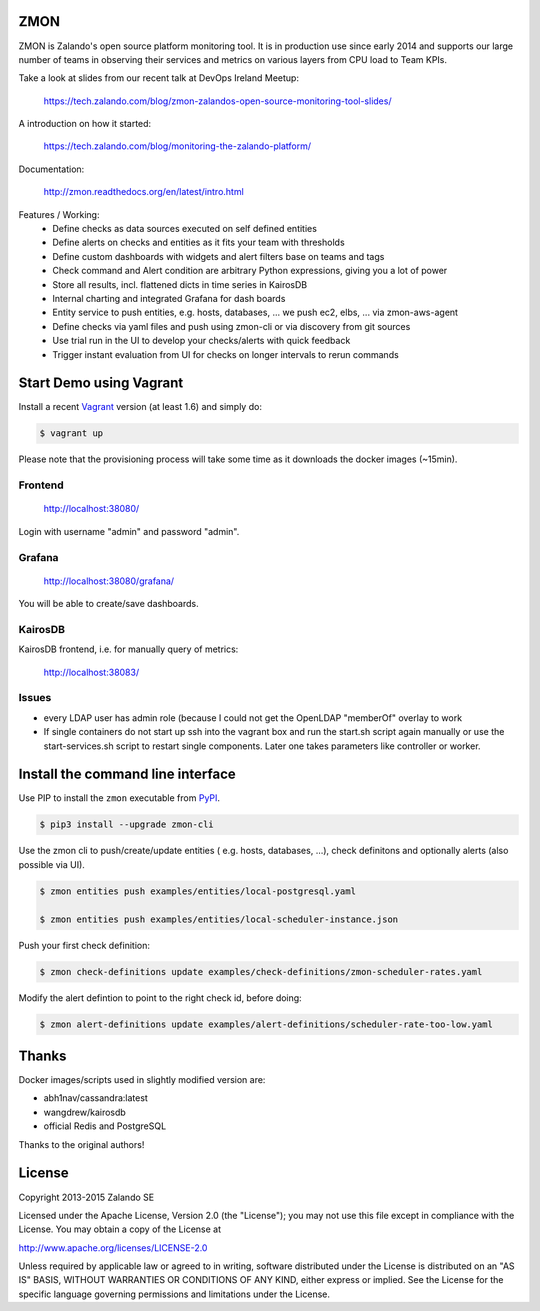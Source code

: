 ZMON
====

ZMON is Zalando's open source platform monitoring tool. It is in production use since early 2014 and supports our large number of teams in observing their services and metrics on various layers from CPU load to Team KPIs.

.. image:: https://readthedocs.org/projects/zmon/badge/?version=latest
   :target: https://readthedocs.org/projects/zmon/?badge=latest
   :alt: Documentation Status

Take a look at slides from our recent talk at DevOps Ireland Meetup:

  https://tech.zalando.com/blog/zmon-zalandos-open-source-monitoring-tool-slides/

A introduction on how it started:

  https://tech.zalando.com/blog/monitoring-the-zalando-platform/

Documentation:

  http://zmon.readthedocs.org/en/latest/intro.html


Features / Working:
 * Define checks as data sources executed on self defined entities
 * Define alerts on checks and entities as it fits your team with thresholds
 * Define custom dashboards with widgets and alert filters base on teams and tags
 * Check command and Alert condition are arbitrary Python expressions, giving you a lot of power
 * Store all results, incl. flattened dicts in time series in KairosDB
 * Internal charting and integrated Grafana for dash boards
 * Entity service to push entities, e.g. hosts, databases, ... we push ec2, elbs, ... via zmon-aws-agent
 * Define checks via yaml files and push using zmon-cli or via discovery from git sources
 * Use trial run in the UI to develop your checks/alerts with quick feedback
 * Trigger instant evaluation from UI for checks on longer intervals to rerun commands

Start Demo using Vagrant
========================

Install a recent Vagrant_ version (at least 1.6) and simply do:

.. code-block:: bash

    $ vagrant up

Please note that the provisioning process will take some time as it downloads the docker images (~15min).

Frontend
--------

  http://localhost:38080/

Login with username "admin" and password "admin".

Grafana
-------

  http://localhost:38080/grafana/
  
You will be able to create/save dashboards.

KairosDB
--------

KairosDB frontend, i.e. for manually query of metrics:

  http://localhost:38083/

Issues
------

* every LDAP user has admin role (because I could not get the OpenLDAP "memberOf" overlay to work

* If single containers do not start up ssh into the vagrant box and run the start.sh script again manually or use the start-services.sh script to restart single components. Later one takes parameters like controller or worker.

Install the command line interface
==================================

Use PIP to install the ``zmon`` executable from PyPI_.

.. code-block:: bash

    $ pip3 install --upgrade zmon-cli

Use the zmon cli to push/create/update entities ( e.g. hosts, databases, ...), check definitons and optionally alerts (also possible via UI).

.. code-block:: bash

    $ zmon entities push examples/entities/local-postgresql.yaml

    $ zmon entities push examples/entities/local-scheduler-instance.json

Push your first check definition:

.. code-block:: bash

    $ zmon check-definitions update examples/check-definitions/zmon-scheduler-rates.yaml

Modify the alert defintion to point to the right check id, before doing:

.. code-block:: bash

    $ zmon alert-definitions update examples/alert-definitions/scheduler-rate-too-low.yaml


.. _Vagrant: https://www.vagrantup.com/
.. _PyPI: https://pypi.python.org/pypi/zmon-cli

Thanks
======

Docker images/scripts used in slightly modified version are:

* abh1nav/cassandra:latest
* wangdrew/kairosdb
* official Redis and PostgreSQL

Thanks to the original authors!

License
=======

Copyright 2013-2015 Zalando SE

Licensed under the Apache License, Version 2.0 (the "License"); you may not use this file except in compliance with the License. You may obtain a copy of the License at

http://www.apache.org/licenses/LICENSE-2.0

Unless required by applicable law or agreed to in writing, software distributed under the License is distributed on an "AS IS" BASIS, WITHOUT WARRANTIES OR CONDITIONS OF ANY KIND, either express or implied. See the License for the specific language governing permissions and limitations under the License.
